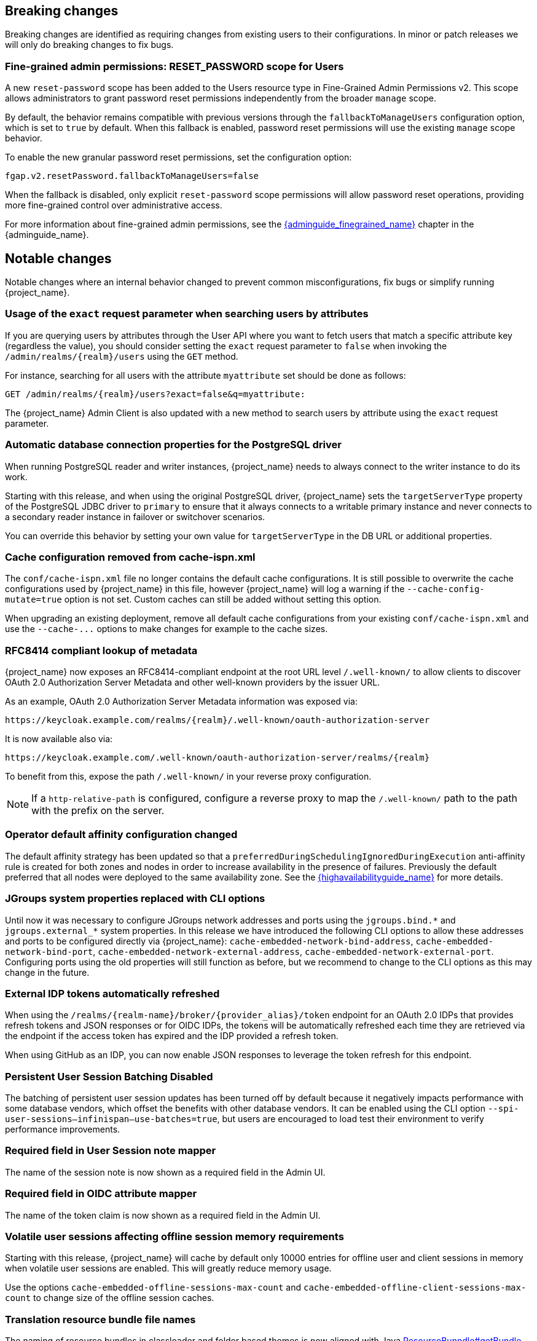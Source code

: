 // ------------------------ Breaking changes ------------------------  //
== Breaking changes

Breaking changes are identified as requiring changes from existing users to their configurations.
In minor or patch releases we will only do breaking changes to fix bugs.

=== Fine-grained admin permissions: RESET_PASSWORD scope for Users

A new `reset-password` scope has been added to the Users resource type in Fine-Grained Admin Permissions v2. This scope allows administrators to grant password reset permissions independently from the broader `manage` scope.

By default, the behavior remains compatible with previous versions through the `fallbackToManageUsers` configuration option, which is set to `true` by default. When this fallback is enabled, password reset permissions will use the existing `manage` scope behavior.

To enable the new granular password reset permissions, set the configuration option:

[source]
----
fgap.v2.resetPassword.fallbackToManageUsers=false
----

When the fallback is disabled, only explicit `reset-password` scope permissions will allow password reset operations, providing more fine-grained control over administrative access.

For more information about fine-grained admin permissions, see the link:{adminguide_finegrained_link}[{adminguide_finegrained_name}] chapter in the {adminguide_name}.

// ------------------------ Notable changes ------------------------ //
== Notable changes

Notable changes where an internal behavior changed to prevent common misconfigurations, fix bugs or simplify running {project_name}.

=== Usage of the `exact` request parameter when searching users by attributes

If you are querying users by attributes through the User API where you want to fetch users that match a specific attribute key (regardless the value),
you should consider setting the `exact` request parameter to `false` when invoking the `+/admin/realms/{realm}/users+` using
the `GET` method.

For instance, searching for all users with the attribute `myattribute` set should be done as follows:

[source]
----
GET /admin/realms/{realm}/users?exact=false&q=myattribute:
----

The {project_name} Admin Client is also updated with a new method to search users by attribute using the `exact` request parameter.

=== Automatic database connection properties for the PostgreSQL driver

When running PostgreSQL reader and writer instances, {project_name} needs to always connect to the writer instance to do its work.

Starting with this release, and when using the original PostgreSQL driver, {project_name} sets the `targetServerType` property of the PostgreSQL JDBC driver to `primary` to ensure that it always connects to a writable primary instance and never connects to a secondary reader instance in failover or switchover scenarios.

You can override this behavior by setting your own value for `targetServerType` in the DB URL or additional properties.

=== Cache configuration removed from cache-ispn.xml

The `conf/cache-ispn.xml` file no longer contains the default cache configurations.
It is still possible to overwrite the cache configurations used by {project_name} in this file, however {project_name} will log a warning if the `--cache-config-mutate=true` option is not set.
Custom caches can still be added without setting this option.

When upgrading an existing deployment, remove all default cache configurations from your existing `conf/cache-ispn.xml`
and use the `+--cache-...+` options to make changes for example to the cache sizes.

=== RFC8414 compliant lookup of metadata

{project_name} now exposes an RFC8414-compliant endpoint at the root URL level `/.well-known/` to allow clients to discover OAuth 2.0 Authorization Server Metadata and other well-known providers by the issuer URL.

As an example, OAuth 2.0 Authorization Server Metadata information was exposed via:

[source]
----
https://keycloak.example.com/realms/{realm}/.well-known/oauth-authorization-server
----

It is now available also via:

[source]
----
https://keycloak.example.com/.well-known/oauth-authorization-server/realms/{realm}
----

To benefit from this, expose the path `/.well-known/` in your reverse proxy configuration.

NOTE: If a `http-relative-path` is configured, configure a reverse proxy to map the `/.well-known/` path to the path with the prefix on the server.

=== Operator default affinity configuration changed

The default affinity strategy has been updated so that a `preferredDuringSchedulingIgnoredDuringExecution` anti-affinity rule
is created for both zones and nodes in order to increase availability in the presence of failures. Previously the default
preferred that all nodes were deployed to the same availability zone. See the link:{highavailabilityguide_link}[{highavailabilityguide_name}]
for more details.

=== JGroups system properties replaced with CLI options

Until now it was necessary to configure JGroups network addresses and ports using the `+jgroups.bind.*+` and `+jgroups.external_*+`
system properties. In this release we have introduced the following CLI options to allow these addresses and ports to be
configured directly via {project_name}: `cache-embedded-network-bind-address`, `cache-embedded-network-bind-port`,
`cache-embedded-network-external-address`, `cache-embedded-network-external-port`. Configuring ports using the old
properties will still function as before, but we recommend to change to the CLI options as this may change in the future.

=== External IDP tokens automatically refreshed

When using the `+/realms/{realm-name}/broker/{provider_alias}/token+` endpoint for an OAuth 2.0 IDPs that provides refresh tokens and JSON responses or for OIDC IDPs, the tokens will be automatically refreshed each time they are retrieved via the endpoint if the access token has expired and the IDP provided a refresh token.

When using GitHub as an IDP, you can now enable JSON responses to leverage the token refresh for this endpoint.

=== Persistent User Session Batching Disabled

The batching of persistent user session updates has been turned off by default because it negatively impacts performance with some database vendors, which offset the benefits with other database vendors.
It can be enabled using the CLI option `--spi-user-sessions--infinispan--use-batches=true`, but users are encouraged to load test their environment to verify performance improvements.

=== Required field in User Session note mapper

The name of the session note is now shown as a required field in the Admin UI.

=== Required field in OIDC attribute mapper

The name of the token claim is now shown as a required field in the Admin UI.

=== Volatile user sessions affecting offline session memory requirements

Starting with this release, {project_name} will cache by default only 10000 entries for offline user and client sessions in memory when volatile user sessions are enabled. This will greatly reduce memory usage.

Use the options `cache-embedded-offline-sessions-max-count` and `cache-embedded-offline-client-sessions-max-count` to change size of the offline session caches.

=== Translation resource bundle file names

The naming of resource bundles in classloader and folder based themes is now aligned with Java https://docs.oracle.com/en/java/javase/21/docs/api/java.base/java/util/ResourceBundle.html#getBundle(java.lang.String,java.util.Locale,java.lang.ClassLoader)[ResourceBunndle#getBundle] file names.
For all included community languages like `de` or `pt-BR` a file is as before named `messages_de.properties` or `messages_pt_BR.properties`.
If you added custom language code, you should check if your file names are still the same.

The languages "Chinese (traditional)" and "Chinese (simplified)" are named for historical reasons `zh-TW` and `zh-CN` in the community themes of {project_name}.
As a start to migrate to the new language codes `zh-Hant` and `zh-Hans`, the classloader and folder based themes pick up for the old language codes `zh-TW` and `zh-CN` also the files `messages_zh_Hant.properties` and `messages_zh_Hant.properties`.
Entries in `messages_zh_Hant.properties` take precedence over entries in `messages_zh_TW.properties`, and entries in `messages_zh_Hans.properties` take precedence over entries in `messages_zh_CN.properties`.

=== Supported Update Email Feature

The `Update Email` is now a supported feature so it is no longer needed to enable the feature during the server startup.
The feature is enabled for a realm, if `Update Email` required action is enabled in the realm's required actions setting.
The feature slightly changes behaviour from previous versions when updating the profile during the authentication flow (e.g. when running the `UPDATE_PROFILE` required action).
If an existing user does have an email set when updating the profile during the authentication flow, the email attribute will not be available.

=== New database index on the `EVENT_ENTITY` table

The table `EVENT_ENTITY` now has an index `IDX_EVENT_ENTITY_USER_ID_TYPE` on the columns `USER_ID` and `TYPE` to allow a faster search in the admin UI for events of a specific user and event type.

If the table contain more than 300000 entries, {project_name} will skip the index creation by default during the automatic schema migration and instead log the SQL statement on the console during migration to be applied manually after {project_name}'s startup.
See the link:{upgradingguide_link}[{upgradingguide_name}] for details on how to configure a different limit.

=== Encryption algorithms for SAML updated

When a SAML client was enabled to *Encrypt Assertions*, the assertion included in the SAML response was encrypted following the link:https://www.w3.org/TR/xmlenc-core1/[XML Encryption Syntax and Processing] specification. The algorithms used for encryption were fixed and outdated. Since this release, default encryption options are up to date and better suited in terms of security. Besides, the encryption details are also configurable, just in case a specific client needs a different set of algorithms to work properly. New attributes can be defined in the client to specify the exact algorithms used for encryption. The Admin console displays them in the client tab *Settings*, section *Signature and Encryption*, when the *Encrypt Assertions* option is enabled in the *Keys* tab.

In order to maintain backwards compatibility, {project_name}'s upgrade will modify the existing SAML clients to set the encryption attributes to work as before. This way old clients will receive the same encrypted assertion using the same previous algorithms. If the client supports the new default configuration, removing the attributes is recommended.

For more information about client configuration, please see link:{adminguide_link}#_client-saml-configuration[Creating a SAML client] chapter in the {adminguide_name}.

=== Validate email action

When validating an email address as a required action or an application initiated action, a user can resend the verification email by default only every 30 seconds, while in earlier versions there was no limitation in re-sending the email.

Administrators can configure the interval per realm in the Verify Email required action in the Authentication section of the realmm.

=== Tracing extended for embedded Infinispan caches

When tracing is enabled, now also calls to other nodes of a {project_name} cluster will create spans in the traces.

To disable this kind of tracing, set the option `tracing-infinispan-enabled` to `false`.

=== LDAP Connection Timeout Default

If no value is specified either on the LDAP configuration as the connectionTimeout or via the `com.sun.jndi.ldap.connect.timeout` system property, the default timeout
will be 5 seconds. This will ensure that requests will see errors rather than indefinite waits in obtaining an LDAP connection from the pool or when making a connection to the LDAP server.

=== Login theme optimized for OTP and recovery code entry

The input fields  in the login theme for OTP and recovery codes and have been optimized:

* The input mode is now `numeric`, which will ease the input on mobile devices.
* The auto-complete is set to `one-time-code` to avoid interference with password managers.

=== Maximum length of the parameters in the OIDC authentication request

When the OIDC authentication request (or OAuth2 authorization request) is sent, there is now limit for the maximum length of every standard OIDC/OAuth2 parameter. The maximum length of each standard parameter is 4000 characters,
which is very big number and can be lowered in the future releases. For now, it is kept big for the backwards compatibility. The only exception is the `login_hint` parameter, which is limited
to the maximum length of 255 characters. This is aligned with the maximum length for the `username` and `email` attributes configured in the default user profile configuration.

If you want to make those number higher or lower, you can start the server with the option `req-params-default-max-size` for the default maximum length of the standard
OIDC/OAuth2 parameters or you can use something like `req-params-max-size` for one specific parameter. See the `login-protocol` provider configuration
of the link:{allproviderconfigguide_link}[{allproviderconfigguide_name}] for more details.

=== UTF-8 management in the email sender

Since this release, {project_name} adds a new option `allowutf8` for the realm SMTP configuration (*Allow UTF-8* field inside the *Email* tab in the *Realm settings* section of the Admin Console).
For more information about email configuration, see the link:{adminguide_link}#_email[Configuring email for a realm] chapter in the {adminguide_name}.

Enabling the option encodes email addresses in UTF-8 when sending them, but it depends on the SMTP server to also supports UTF-8 via the SMTPUTF8 extension.
If *Allow UTF-8* is disabled, {project_name} will encode the domain part of the email address (second part after `@`) using punycode if non-ASCII characters are used, and will reject email addresses that use non-ASCII characters in the local part. The built-in User Profile email validator also checks that the local part of the address contains only ASCII characters when this option is disabled, avoiding the registration of emails that cannot be used by the SMTP configuration.

If you have an SMTP server configured for your realm, perform the following migration after the upgrade:

* If your SMTP server supports SMTPUTF8:
. Enable the *Allow UTF-8* option.
* If your SMTP server does not support SMTPUTF8:
. Keep the *Allow UTF-8* option disabled.
. Verify that no email addresses of users have non-ASCII characters in the local part of the email address. If you detect emails with non-ascii characters in the local part you can use the Verify Profile action to force the user to modify the email after the upgrade.

=== Aligning the count of users with the actual number of users returned from searches

When searching for users in the Admin Console or via the User API, the count of users returned from the
`/admin/realms/{realm}/users/count` endpoint is now aligned with the actual number of users returned when executing
searches via `/admin/realms/{realm}/users`.

If you are relying on the users count endpoint, make sure to review your client(s) so that they expect the users count
to be aligned with the actual number of users returned from searches.

// ------------------------ Deprecated features ------------------------ //
== Deprecated features

The following sections provide details on deprecated features.

=== Deprecated `displayTest` field in `ConsentScopeRepresentation`

The `displayTest` field in the `ConsentScopeRepresentation` class returned by the Account REST service has been deprecated due to a typo in its name.
A new field `displayText` with the correct spelling has been added to replace it. The old field will be removed in {project_name} 27.0.
The Typescript code `ConsentScopeRepresentation` for the Account Console already contains only the new field.

=== Lifetime of offline session caches

The options `+--spi-user-sessions--infinispan--offline-session-cache-entry-lifespan-override+` and `+--spi-user-sessions--infinispan--offline-client-session-cache-entry-lifespan-override+` are now deprecated for removal.

Instead use the options `cache-embedded-offline-sessions-max-count` and `cache-embedded-offline-client-sessions-max-count` to limit the memory usage if the default of 10000 cache offline user and client sessions does not work in your scenario.

=== Deprecated Passkeys Conditional UI Authenticator requires a feature

The authenticator *Passkeys Conditional UI Authenticator*, which was deprecated in the previous version 26.3.0, is still available for now, but it requires the feature
`passkeys_conditional_ui_authenticator` to be explicitly enabled during server startup. The feature itself is deprecated and disabled by default.
This allows administrator to start the server and re-configure authentication flows for passkeys authentication in a recommended way as described
in the link:{adminguide_link}#passkeys_server_administration_guide[Passkeys] chapter in the {adminguide_name}. In the future major version, we plan to remove the feature
as well as the *Passkeys Conditional UI Authenticator* as already announced.

=== Modifying default cache configurations in the cache config file

All {project_name} default cache configurations have been removed from `conf/cache-ispn.xml`.
Configuration of the default cache configurations in `conf/cache-ispn.xml`, or in a custom file via `--cache-config-file`, without specifying `--cache-config-mutate=true` is now deprecated and will log a warning.

In a future major release, the start-up will fail if default cache configurations are stated in those files and the option is not specified.


=== Welcome Page changes

The Welcome Page creates regular Admin users instead of temporary ones.

// ------------------------ Removed features ------------------------ //
== Removed features

The following features have been removed from this release.

=== <TODO>


